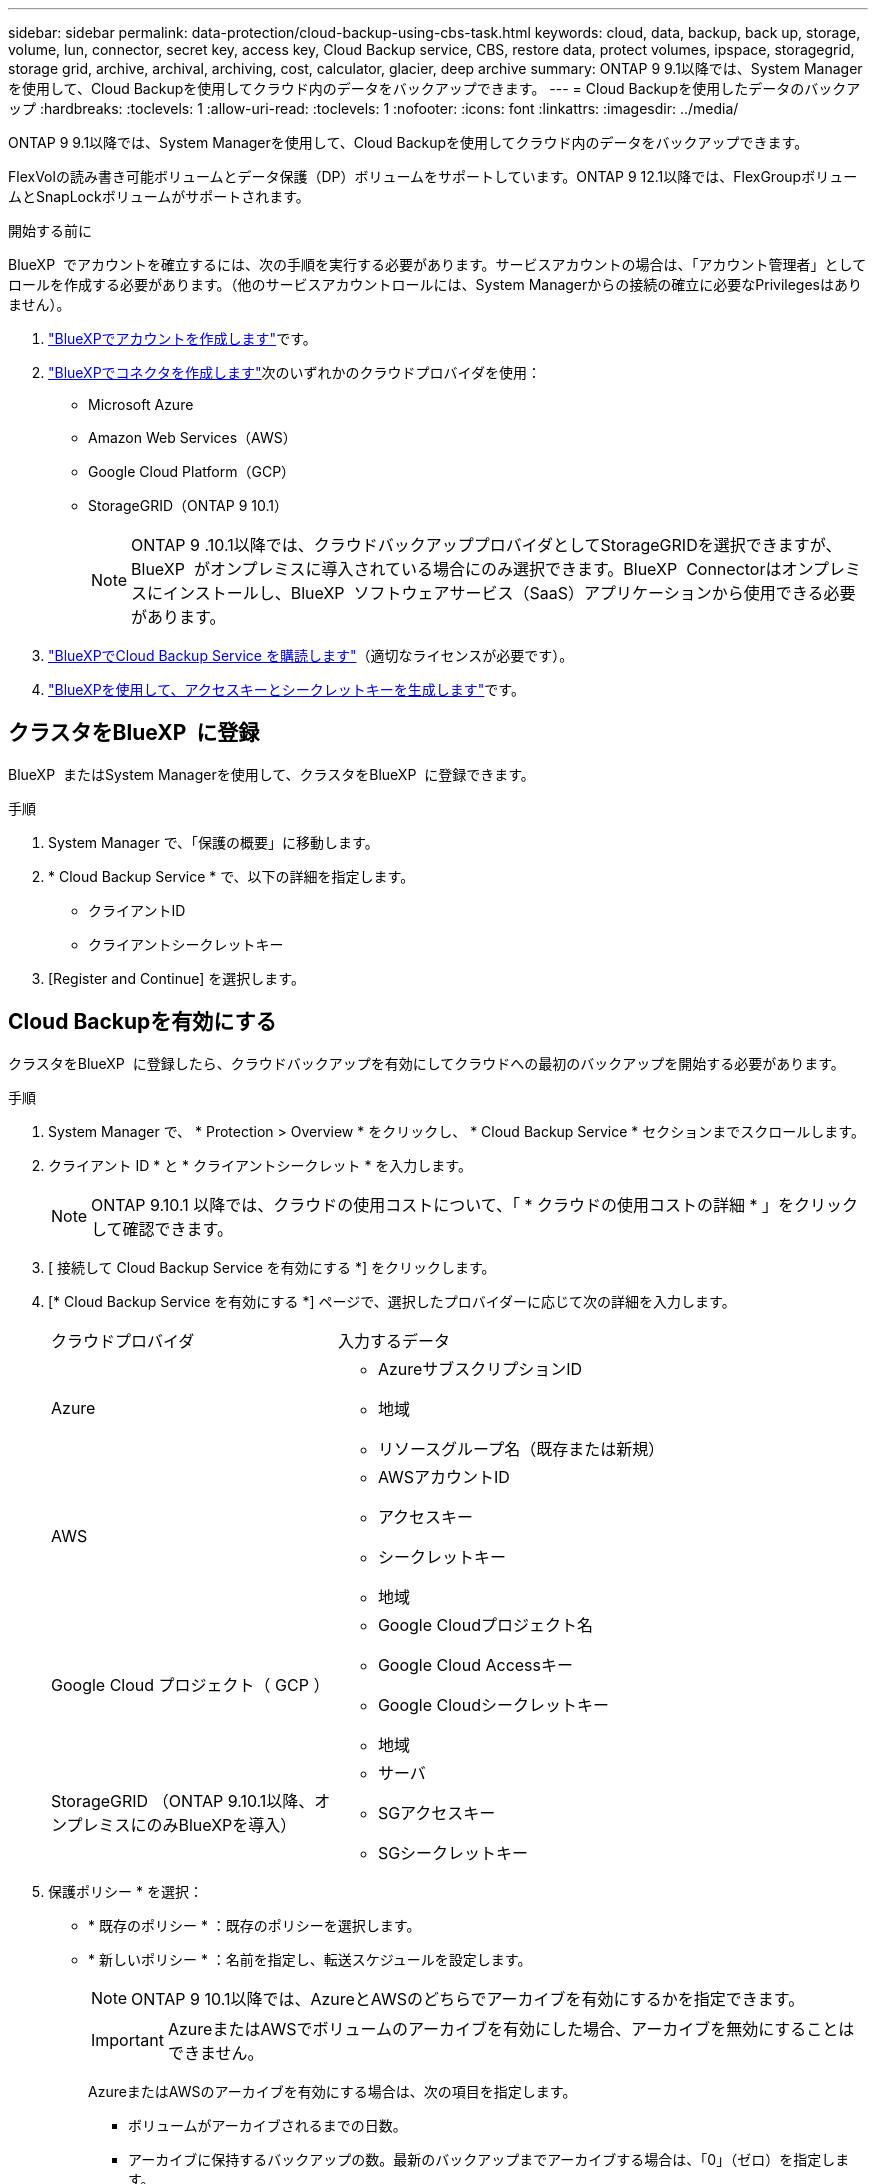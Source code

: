 ---
sidebar: sidebar 
permalink: data-protection/cloud-backup-using-cbs-task.html 
keywords: cloud, data, backup, back up, storage, volume, lun, connector, secret key, access key, Cloud Backup service, CBS, restore data, protect volumes, ipspace, storagegrid, storage grid, archive, archival, archiving, cost, calculator, glacier, deep archive 
summary: ONTAP 9 9.1以降では、System Managerを使用して、Cloud Backupを使用してクラウド内のデータをバックアップできます。 
---
= Cloud Backupを使用したデータのバックアップ
:hardbreaks:
:toclevels: 1
:allow-uri-read: 
:toclevels: 1
:nofooter: 
:icons: font
:linkattrs: 
:imagesdir: ../media/


[role="lead"]
ONTAP 9 9.1以降では、System Managerを使用して、Cloud Backupを使用してクラウド内のデータをバックアップできます。

FlexVolの読み書き可能ボリュームとデータ保護（DP）ボリュームをサポートしています。ONTAP 9 12.1以降では、FlexGroupボリュームとSnapLockボリュームがサポートされます。

.開始する前に
BlueXP  でアカウントを確立するには、次の手順を実行する必要があります。サービスアカウントの場合は、「アカウント管理者」としてロールを作成する必要があります。（他のサービスアカウントロールには、System Managerからの接続の確立に必要なPrivilegesはありません）。

. link:https://docs.netapp.com/us-en/occm/task_logging_in.html["BlueXPでアカウントを作成します"^]です。
. link:https://docs.netapp.com/us-en/occm/concept_connectors.html["BlueXPでコネクタを作成します"^]次のいずれかのクラウドプロバイダを使用：
+
** Microsoft Azure
** Amazon Web Services（AWS）
** Google Cloud Platform（GCP）
** StorageGRID（ONTAP 9 10.1）
+

NOTE: ONTAP 9 .10.1以降では、クラウドバックアッププロバイダとしてStorageGRIDを選択できますが、BlueXP  がオンプレミスに導入されている場合にのみ選択できます。BlueXP  Connectorはオンプレミスにインストールし、BlueXP  ソフトウェアサービス（SaaS）アプリケーションから使用できる必要があります。



. link:https://docs.netapp.com/us-en/occm/concept_backup_to_cloud.html["BlueXPでCloud Backup Service を購読します"^]（適切なライセンスが必要です）。
. link:https://docs.netapp.com/us-en/occm/task_managing_cloud_central_accounts.html#creating-and-managing-service-accounts["BlueXPを使用して、アクセスキーとシークレットキーを生成します"^]です。




== クラスタをBlueXP  に登録

BlueXP  またはSystem Managerを使用して、クラスタをBlueXP  に登録できます。

.手順
. System Manager で、「保護の概要」に移動します。
. * Cloud Backup Service * で、以下の詳細を指定します。
+
** クライアントID
** クライアントシークレットキー


. [Register and Continue] を選択します。




== Cloud Backupを有効にする

クラスタをBlueXP  に登録したら、クラウドバックアップを有効にしてクラウドへの最初のバックアップを開始する必要があります。

.手順
. System Manager で、 * Protection > Overview * をクリックし、 * Cloud Backup Service * セクションまでスクロールします。
. クライアント ID * と * クライアントシークレット * を入力します。
+

NOTE: ONTAP 9.10.1 以降では、クラウドの使用コストについて、「 * クラウドの使用コストの詳細 * 」をクリックして確認できます。

. [ 接続して Cloud Backup Service を有効にする *] をクリックします。
. [* Cloud Backup Service を有効にする *] ページで、選択したプロバイダーに応じて次の詳細を入力します。
+
[cols="35,65"]
|===


| クラウドプロバイダ | 入力するデータ 


 a| 
Azure
 a| 
** AzureサブスクリプションID
** 地域
** リソースグループ名（既存または新規）




 a| 
AWS
 a| 
** AWSアカウントID
** アクセスキー
** シークレットキー
** 地域




 a| 
Google Cloud プロジェクト（ GCP ）
 a| 
** Google Cloudプロジェクト名
** Google Cloud Accessキー
** Google Cloudシークレットキー
** 地域




 a| 
StorageGRID （ONTAP 9.10.1以降、オンプレミスにのみBlueXPを導入）
 a| 
** サーバ
** SGアクセスキー
** SGシークレットキー


|===
. 保護ポリシー * を選択：
+
** * 既存のポリシー * ：既存のポリシーを選択します。
** * 新しいポリシー * ：名前を指定し、転送スケジュールを設定します。
+

NOTE: ONTAP 9 10.1以降では、AzureとAWSのどちらでアーカイブを有効にするかを指定できます。

+

IMPORTANT: AzureまたはAWSでボリュームのアーカイブを有効にした場合、アーカイブを無効にすることはできません。

+
AzureまたはAWSのアーカイブを有効にする場合は、次の項目を指定します。

+
*** ボリュームがアーカイブされるまでの日数。
*** アーカイブに保持するバックアップの数。最新のバックアップまでアーカイブする場合は、「0」（ゼロ）を指定します。
*** AWSの場合は、アーカイブストレージクラスを選択します。




. バックアップするボリュームを選択します。
. [ 保存（ Save ） ] を選択します。




== Cloud Backupに使用する保護ポリシーを編集する

Cloud Backupで使用する保護ポリシーを変更することができます。

.手順
. System Manager で、 * Protection > Overview * をクリックし、 * Cloud Backup Service * セクションまでスクロールします。
. をクリックし、*[編集]*をクリックし image:icon_kabob.gif["メニューオプションアイコン"]ます。
. 保護ポリシー * を選択：
+
** * 既存のポリシー * ：既存のポリシーを選択します。
** * 新しいポリシー * ：名前を指定し、転送スケジュールを設定します。
+

NOTE: ONTAP 9 10.1以降では、AzureとAWSのどちらでアーカイブを有効にするかを指定できます。

+

IMPORTANT: AzureまたはAWSでボリュームのアーカイブを有効にした場合、アーカイブを無効にすることはできません。

+
AzureまたはAWSのアーカイブを有効にする場合は、次の項目を指定します。

+
*** ボリュームがアーカイブされるまでの日数。
*** アーカイブに保持するバックアップの数。最新のバックアップまでアーカイブする場合は、「0」（ゼロ）を指定します。
*** AWSの場合は、アーカイブストレージクラスを選択します。




. [ 保存（ Save ） ] を選択します。




== クラウド上の新しいボリュームやLUNを保護

新しいボリュームまたはLUNを作成するときに、ボリュームまたはLUNのクラウドへのバックアップを可能にするSnapMirror保護関係を確立できます。

.開始する前に
* SnapMirrorライセンスが必要です。
* クラスタ間LIFを設定する必要があります。
* NTPを設定する必要があります。
* クラスタでONTAP 9.9.1が実行されている必要があります。


.タスクの内容
次のクラスタ構成では、クラウド上の新しいボリュームまたはLUNを保護できません。

* クラスタをMetroCluster環境に含めることはできません。
* SVM-DRはサポートされません。
* FlexGroupはCloud Backupを使用してバックアップすることはできません。


.手順
. ボリュームまたは LUN をプロビジョニングするときは、 System Manager の * Protection * ページで、 * SnapMirror を有効にする（ローカルまたはリモート） * チェックボックスを選択します。
. ポリシータイプとして[Cloud Backup]を選択します。
. クラウドバックアップが有効になっていない場合は、 * Cloud Backup Service を有効にする * を選択します。




== クラウド上の既存のボリュームまたはLUNを保護

既存のボリュームとLUNのSnapMirror保護関係を確立できます。

.手順
. 既存のボリュームまたは LUN を選択し、 * Protect * （保護）をクリックします。
. [* Protect Volumes] ページで、保護ポリシーに [* Backup using Cloud Backup Service * ] を指定します。
. [保護]*をクリックします。
. [* 保護 *] ページで、 [* SnapMirror を有効にする ( ローカルまたはリモート )*] チェックボックスをオンにします。
. 「 Cloud Backup Service を有効にする」を選択します。




== バックアップファイルからのデータのリストア

データのリストア、関係の更新、関係の削除などのバックアップ管理処理を実行できるのは、BlueXP  インターフェイスを使用している場合のみです。詳細については、を参照してください link:https://docs.netapp.com/us-en/occm/task_restore_backups.html["バックアップファイルからのデータのリストア"] 。
